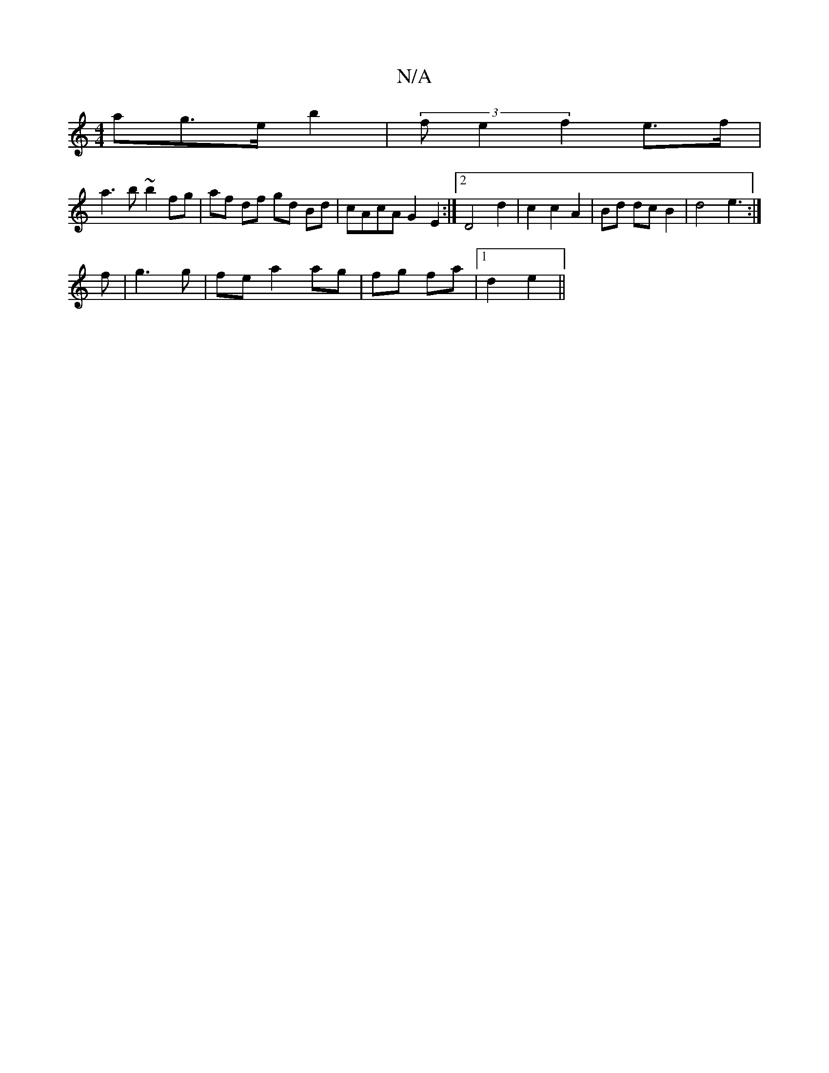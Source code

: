 X:1
T:N/A
M:4/4
R:N/A
K:Cmajor
ag>e b2|(3fe2 f2 e>f|
a3 b ~b2 fg|af df gd Bd|cAcA G2 E2:|2 D4d2|c2c2A2|Bd dc B2|d4 e3:|
f | g3g | fe a2 ag | fg fa |1 d2 e2||

|:GB |d2 BF A2 | G6 | A4 G2 |
d/e/f bg | fe e2 g2|ag dc|d2 fd | cB AF d2